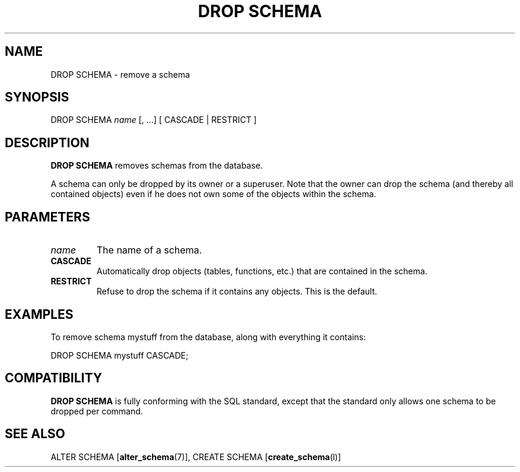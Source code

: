 .\\" auto-generated by docbook2man-spec $Revision: 1.1.1.1 $
.TH "DROP SCHEMA" "" "2007-02-01" "SQL - Language Statements" "SQL Commands"
.SH NAME
DROP SCHEMA \- remove a schema

.SH SYNOPSIS
.sp
.nf
DROP SCHEMA \fIname\fR [, ...] [ CASCADE | RESTRICT ]
.sp
.fi
.SH "DESCRIPTION"
.PP
\fBDROP SCHEMA\fR removes schemas from the database.
.PP
A schema can only be dropped by its owner or a superuser. Note that
the owner can drop the schema (and thereby all contained objects)
even if he does not own some of the objects within the schema.
.SH "PARAMETERS"
.TP
\fB\fIname\fB\fR
The name of a schema.
.TP
\fBCASCADE\fR
Automatically drop objects (tables, functions, etc.) that are
contained in the schema.
.TP
\fBRESTRICT\fR
Refuse to drop the schema if it contains any objects. This is
the default.
.SH "EXAMPLES"
.PP
To remove schema mystuff from the database,
along with everything it contains:
.sp
.nf
DROP SCHEMA mystuff CASCADE;
.sp
.fi
.SH "COMPATIBILITY"
.PP
\fBDROP SCHEMA\fR is fully conforming with the SQL
standard, except that the standard only allows one schema to be
dropped per command.
.SH "SEE ALSO"
ALTER SCHEMA [\fBalter_schema\fR(7)], CREATE SCHEMA [\fBcreate_schema\fR(l)]
